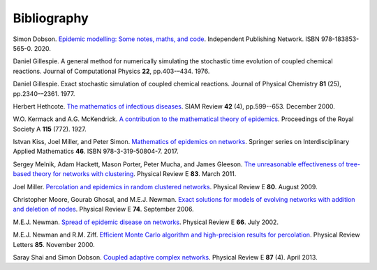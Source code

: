 .. _bibliography:

Bibliography
============

.. _D20:

Simon Dobson. `Epidemic modelling: Some notes, maths, and code
<https://simondobson.org/introduction-to-epidemics/>`_.
Independent Publishing Network. ISBN 978-183853-565-0. 2020.

.. _Gil76:

Daniel Gillespie. A general method for numerically simulating the
stochastic time evolution of coupled chemical reactions. Journal of
Computational Physics **22**, pp.403-–434. 1976.

.. _Gil77:

Daniel Gillespie. Exact stochastic simulation of coupled chemical
reactions. Journal of Physical Chemistry **81** (25),
pp.2340-–2361. 1977.

.. _Het00:

Herbert Hethcote. `The mathematics of infectious diseases
<http://dx.doi.org//10.1137/S0036144500371907>`_. SIAM Review **42**
(4), pp.599--653. December 2000.

.. _KMcK27:

W.O. Kermack and A.G. McKendrick. `A contribution to the mathematical
theory of epidemics
<http://dx.doi.org/10.1098/rspa.1927.0118>`_. Proceedings of the Royal
Society A **115** (772). 1927.

.. _KMS17:

Istvan Kiss, Joel Miller, and Peter Simon. `Mathematics of
epidemics on networks <http://dx.doi.org/10.1007/978-3-319-50806-1>`_.
Springer series on Interdisciplinary Applied Mathematics
**46**. ISBN 978-3-319-50804-7. 2017.

.. _MHP10:

Sergey Melnik, Adam Hackett, Mason Porter, Peter Mucha, and James Gleeson.
`The unreasonable effectiveness of tree-based theory for networks with
clustering <https://doi.org/10.1103/PhysRevE.83.036112>`_.
Physical Review E **83**. March 2011.

.. _M09:

Joel Miller. `Percolation and epidemics in random clustered networks
<https://doi.org/10.1103/PhysRevE.80.020901>`_.
Physical Review E **80**. August 2009.

.. _MGN06:

Christopher Moore, Gourab Ghosal, and M.E.J. Newman. `Exact solutions for models of evolving
networks with addition and deletion of nodes <https://doi.org/10.1103/PhysRevE.74.036121>`_.
Physical Review E **74**. September 2006.

.. _New02:

M.E.J. Newman. `Spread of epidemic disease on networks
<http://dx.doi.org/10.1103/PhysRevE.66.016128>`_. Physical Review E
**66**. July 2002.

.. _NZ00:

M.E.J. Newman and R.M. Ziff. `Efficient Monte Carlo algorithm and high-precision results
for percolation <https://doi.org/10.1103/PhysRevLett.85.4104>`_. Physical Review Letters **85**.
November 2000.

.. _SD13:

Saray Shai and Simon Dobson. `Coupled adaptive complex networks
<http://dx.doi.org/10.1103/PhysRevE.87.042812>`_. Physical Review E **87** (4). April 2013.
